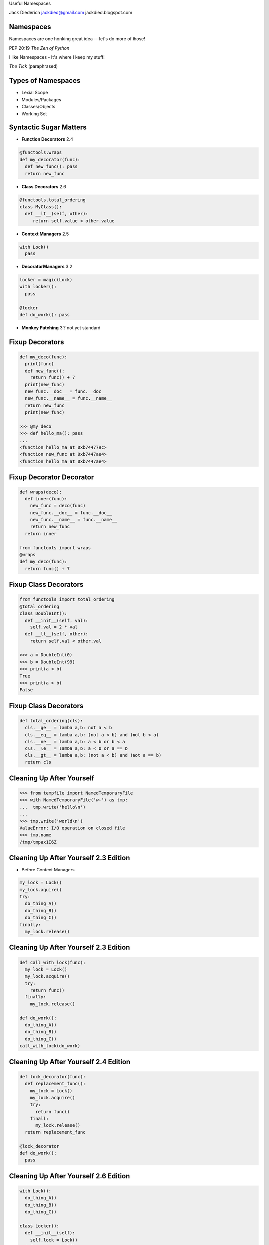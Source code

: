 .. style::
   :font_size: 32
   :align: center
   :layout.valign: center

Useful Namespaces

.. style::
   :font_size: 12

::

Jack Diederich
jackdied@gmail.com
jackdied.blogspot.com

Namespaces
----

.. style::
   :font_size: 30

Namespaces are one honking great idea -- let's do more of those!

.. style::
   :font_size: 20

PEP 20:19  *The Zen of Python*

.. style::
    :font_size: 30

I like Namespaces - It's where I keep my stuff!

.. style::
    :font_size: 20

*The Tick* (paraphrased)

Types of Namespaces
----

.. style::
   :align: left
   :font_size: 30
   :background_color: white
   :literal.background_color: white
   :code_name_class.color: black
   :code_name_function.color: black
   :code_comment.color: blue

* Lexial Scope
* Modules/Packages
* Classes/Objects
* Working Set

Syntactic Sugar Matters
----

.. style::
   :layout.valign: top
   :font_size: 24

- **Function Decorators** 2.4
.. code::

  @functools.wraps
  def my_decorator(func):
    def new_func(): pass
    return new_func

- **Class Decorators** 2.6
.. code::

  @functools.total_ordering
  class MyClass():
    def __lt__(self, other):
       return self.value < other.value

- **Context Managers** 2.5
.. code::

  with Lock()
    pass

- **DecoratorManagers** 3.2
.. code::

  locker = magic(Lock)
  with locker():
    pass
 
  @locker
  def do_work(): pass

- **Monkey Patching** 3.? not yet standard

Fixup Decorators
----

.. code::

  def my_deco(func):
    print(func)
    def new_func():
      return func() + 7
    print(new_func)
    new_func.__doc__ = func.__doc__
    new_func.__name__ = func.__name__
    return new_func
    print(new_func)

  >>> @my_deco
  >>> def hello_ma(): pass
  ...
  <function hello_ma at 0xb744779c>
  <function new_func at 0xb7447ae4>
  <function hello_ma at 0xb7447ae4>

Fixup Decorator Decorator
----

.. code::

  def wraps(deco):
    def inner(func):
      new_func = deco(func)
      new_func.__doc__ = func.__doc__
      new_func.__name__ = func.__name__
      return new_func
    return inner

  from functools import wraps
  @wraps
  def my_deco(func):
    return func() + 7

Fixup Class Decorators
----

.. code::

  from functools import total_ordering
  @total_ordering
  class DoubleInt():
    def __init__(self, val):
      self.val = 2 * val
    def __lt__(self, other):
      return self.val < other.val

  >>> a = DoubleInt(0)
  >>> b = DoubleInt(99)
  >>> print(a < b)
  True
  >>> print(a > b)
  False

Fixup Class Decorators
----

.. code::

  def total_ordering(cls):
    cls.__ge__ = lamba a,b: not a < b
    cls.__eq__ = lamba a,b: (not a < b) and (not b < a)
    cls.__ne__ = lamba a,b: a < b or b < a
    cls.__le__ = lamba a,b: a < b or a == b
    cls.__gt__ = lamba a,b: (not a < b) and (not a == b)
    return cls

Cleaning Up After Yourself
----

.. code::

  >>> from tempfile import NamedTemporaryFile
  >>> with NamedTemporaryFile('w+') as tmp:
  ...  tmp.write('hello\n')
  ...  
  >>> tmp.write('world\n')
  ValueError: I/O operation on closed file
  >>> tmp.name
  /tmp/tmpax1I6Z

Cleaning Up After Yourself 2.3 Edition
----

* Before Context Managers

.. code::

  my_lock = Lock()
  my_lock.aquire()
  try:
    do_thing_A()
    do_thing_B()
    do_thing_C()
  finally:
    my_lock.release()

Cleaning Up After Yourself 2.3 Edition
----

.. code::

  def call_with_lock(func):
    my_lock = Lock()
    my_lock.acquire()
    try:
      return func()
    finally:
      my_lock.release()

  def do_work():
    do_thing_A()
    do_thing_B()
    do_thing_C()
  call_with_lock(do_work)


Cleaning Up After Yourself 2.4 Edition
----

.. code::

  def lock_decorator(func):
    def replacement_func():
      my_lock = Lock()
      my_lock.acquire()
      try:
        return func()
      finall:
        my_lock.release()
    return replacement_func

  @lock_decorator
  def do_work():
    pass

Cleaning Up After Yourself 2.6 Edition
----

.. code::

  with Lock():
    do_thing_A()
    do_thing_B()
    do_thing_C()

  class Locker():
    def __init__(self):
      self.lock = Lock()
    def __enter__(self):
      self.lock.acquire()
    def __exit__(self, \*traceback):
      self.lock_release()

  with Locker():
    do_work()

Monkey Patching Bad
----

  "while sometimes its use is justified those cases are few and far between." --*Ian Bicking*

.. code::

  def slow_original(msg):
    if isinstance(text, Message):
      return len(msg.raw_text)
    elif isinstance(msg, float):
      return len('%4.2f' % msg)
    else:
      return len(msg)

  def fast_str(msg):
    return len(msg)

  def fast_Message(msg):
    return len(msg.raw_text)

Monkey Patching Good
----

- Change the namespace *briefly*

.. code::

  @monkeypatch('parser.slow_original', fast_str)
  def make_message(text):
    logging.log(text)

  def make_message(text):
    with monkeypatch('parser.slow_original', fast_str):
      logging.log(text)

Steup, Cleanup
----

.. code::

  def identity_decorator(func):
    return func

  >>> @identity
  ... def hello(): print("hello")
  ... 
  >>> hello()
  hello

  class IdentityDecorator():
    def __init__(self, func):
      self.func = func
    def __call__(self, func):
      return self.func()
  identity_decorator = IdentityDecorator()

  >>> @IdentityDecorator
  >>> def world(): print("world")
  ...
  >>> world
  <__main__.IdentityDecorator instance at 0xb708eb8c>
  >>> world()
  "world"

Simple Context Managers
----

.. code::

  class MyManager():
    def __enter__(self):
      print("before scope")
    def __exit__(self, *traceback):
      print("after scope")

  >>> with MyManager():
  ...   print("in scope")
  ...
  before scope
  in scoe
  after scope  
  >>>

Really Simple Context Managers
----

.. code::

  class MyManager():
    def __enter__(self):
      print("before scope")
    def __exit__(self, *traceback):
      print("after scope")

.. code::

  @contextlib.contextmanager
  def my_manager():
    print("before scope")
    try:
      yield None # scoped block executes
    finally:
      print("after scope")

Side-by-Side
----

.. code::

  class Decorator():               class ContextManager():
    def __init__(self, func):        def __init__(self):
      self.func = func                 pass
 
    def __call__(self):
      # before call
      self.func()
      # after call

                                   def __enter__(self):
                                     # before scope

                                   def __exit__(self, *tb):
                                     # after scope

Decorators from Genators
----
  def context_to_decorator(context_class):
    def decorator(func):
      def replacement_func():
        with context_class():
          return func()
      return replacement_func
    return decorator

  >>> manager_decorator = context_to_decorator(MyManager)
  >>> @manager_decorator
  >>> def hello(): print("in function")
  before scope
  in function
  after scope
  >>>

Combined
----

.. code::

  class Both():       
    def __init__(self, gen):
      self.gen = gen
 
    def __call__(self, func):
      def decorator():
        with self:
          return func()
      return decorator

    def __enter__(self):
      # setup

    def __exit__(self):
      # cleanup

  def make_both(func_generator):
    gen = func_generator()
    return Both(gen)

Monkey Patching
----

(but don't use this, use mock.patch)

.. code::

  @contextmanager
  def monkey_patch(module, name, replacement):
    original = getattr(module, name)
    setattr(module, name, replacement)
    try:
      yield None
    finally:
      setattr(module, name, original)

Example: Logging Exceptions
----

.. code::

  with partyapi.log('bit.ly'):
      bitly.shorten_url('http://python.org')

  @contextlib.contextmanager
  def log(*args):
    msg = repr(args)
    try:
      yield None
      log.info('OK ' + msg)
    except Exception as e:
      log.info(repr(e) + msg)

Stateful
----
.. style::
   :align: left
   :font_size: 30

.. code::

  class ProcessState():
    def __init__(self, args):
      self.started = time.time()
      self.process = subprocess.Popen(args)
      self.save()

    def save(self):
      # store to database or pickle to disk  

  @contextlib.contextmanager
  def runner(self, *args):
    state = ProcessState(*args)
    try:
      yield state
    finally:
      state.save()  

Stateful
----

.. code::

  with runner("hello_world.sh") as job:
    too_old = job.started + 60
    while True:
      if too_old < time.time():
        job.process.kill()
        break 
      time.sleep(1)
    job.exit_status = job.process.exit_status
